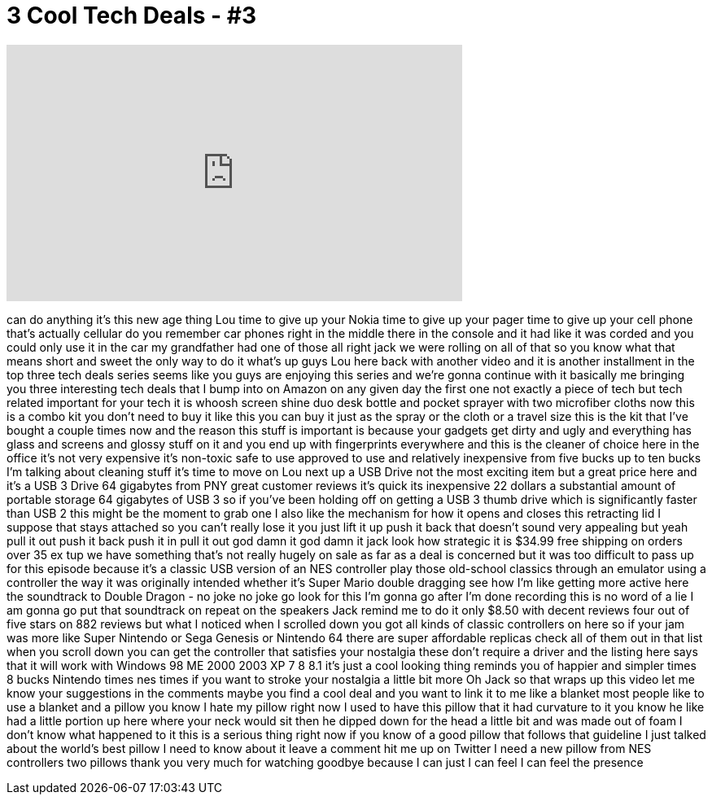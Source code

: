 = 3 Cool Tech Deals - #3
:published_at: 2015-06-24
:hp-alt-title: 3 Cool Tech Deals - #3
:hp-image: https://i.ytimg.com/vi/M1hXBFjKPNU/maxresdefault.jpg


++++
<iframe width="560" height="315" src="https://www.youtube.com/embed/M1hXBFjKPNU?rel=0" frameborder="0" allow="autoplay; encrypted-media" allowfullscreen></iframe>
++++

can do anything it's this new age thing
Lou time to give up your Nokia time to
give up your pager time to give up your
cell phone that's actually cellular do
you remember car phones right in the
middle there in the console and it had
like it was corded and you could only
use it in the car
my grandfather had one of those all
right jack we were rolling on all of
that so you know what that means
short and sweet the only way to do it
what's up guys Lou here back with
another video and it is another
installment in the top three tech deals
series seems like you guys are enjoying
this series and we're gonna continue
with it basically me bringing you three
interesting tech deals that I bump into
on Amazon on any given day the first one
not exactly a piece of tech but tech
related important for your tech it is
whoosh screen shine duo desk bottle and
pocket sprayer with two microfiber
cloths now this is a combo kit you don't
need to buy it like this you can buy it
just as the spray or the cloth or a
travel size this is the kit that I've
bought a couple times now and the reason
this stuff is important is because your
gadgets get dirty and ugly and
everything has glass and screens and
glossy stuff on it and you end up with
fingerprints everywhere and this is the
cleaner of choice here in the office
it's not very expensive it's non-toxic
safe to use approved to use and
relatively inexpensive from five bucks
up to ten bucks I'm talking about
cleaning stuff it's time to move on Lou
next up a USB Drive not the most
exciting item but a great price here and
it's a USB 3 Drive 64 gigabytes from PNY
great customer reviews it's quick its
inexpensive 22 dollars a substantial
amount of portable storage 64 gigabytes
of USB 3 so if you've been holding off
on getting a USB 3 thumb drive which is
significantly faster than USB 2 this
might be the moment to grab one I also
like the mechanism for how it opens and
closes this retracting lid I suppose
that stays attached so you can't really
lose it you just lift it up push it back
that doesn't sound very appealing but
yeah pull it out push it back push it in
pull it out god damn it god damn it jack
look how strategic it is $34.99 free
shipping on orders over 35 ex tup we
have something that's not really hugely
on sale as far as a deal is concerned
but it was too difficult to pass up for
this episode because it's a classic USB
version of an NES controller play those
old-school classics through an emulator
using a controller the way it was
originally intended whether it's Super
Mario double dragging see how I'm like
getting more active here the soundtrack
to Double Dragon - no joke no joke go
look for this I'm gonna go after I'm
done recording this is no word of a lie
I am gonna go put that soundtrack on
repeat on the speakers Jack remind me to
do it only $8.50 with decent reviews
four out of five stars on 882 reviews
but what I noticed when I scrolled down
you got all kinds of classic controllers
on here so if your jam was more like
Super Nintendo or Sega Genesis or
Nintendo 64 there are super affordable
replicas check all of them out in that
list when you scroll down you can get
the controller that satisfies your
nostalgia these don't require a driver
and the listing here says that it will
work with Windows 98 ME 2000 2003 XP 7 8
8.1 it's just a cool looking thing
reminds you of happier and simpler times
8 bucks
Nintendo times
nes times if you want to stroke your
nostalgia a little bit more Oh Jack so
that wraps up this video let me know
your suggestions in the comments maybe
you find a cool deal and you want to
link it to me like a blanket most people
like to use a blanket and a pillow you
know I hate my pillow right now I used
to have this pillow that it had
curvature to it you know he like had a
little portion up here where your neck
would sit then he dipped down for the
head a little bit and was made out of
foam I don't know what happened to it
this is a serious thing right now if you
know of a good pillow that follows that
guideline I just talked about the
world's best pillow I need to know about
it leave a comment hit me up on Twitter
I need a new pillow from NES controllers
two pillows thank you very much for
watching goodbye because I can just I
can feel I can feel the presence